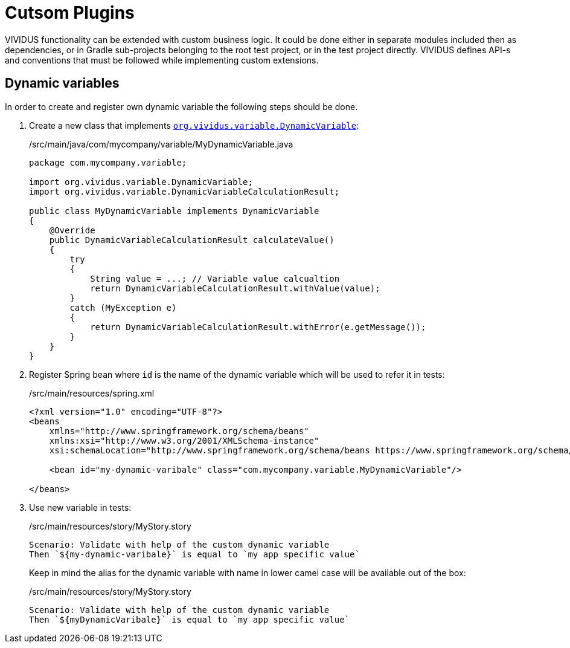 = Cutsom Plugins

VIVIDUS functionality can be extended with custom business logic. It could be
done either in separate modules included then as dependencies, or in Gradle
sub-projects belonging to the root test project, or in the test project directly.
VIVIDUS defines API-s and conventions that must be followed while implementing
custom extensions.

== Dynamic variables

In order to create and register own dynamic variable the following steps should
be done.

. Create a new class that implements
https://github.com/vividus-framework/vividus/blob/master/vividus-engine/src/main/java/org/vividus/variable/DynamicVariable.java[`org.vividus.variable.DynamicVariable`]:
+
./src/main/java/com/mycompany/variable/MyDynamicVariable.java
[source,java]
----
package com.mycompany.variable;

import org.vividus.variable.DynamicVariable;
import org.vividus.variable.DynamicVariableCalculationResult;

public class MyDynamicVariable implements DynamicVariable
{
    @Override
    public DynamicVariableCalculationResult calculateValue()
    {
        try
        {
            String value = ...; // Variable value calcualtion
            return DynamicVariableCalculationResult.withValue(value);
        }
        catch (MyException e)
        {
            return DynamicVariableCalculationResult.withError(e.getMessage());
        }
    }
}
----

. Register Spring bean where `id` is the name of the dynamic variable which will
be used to refer it in tests:
+
./src/main/resources/spring.xml
[source,xml]
----
<?xml version="1.0" encoding="UTF-8"?>
<beans
    xmlns="http://www.springframework.org/schema/beans"
    xmlns:xsi="http://www.w3.org/2001/XMLSchema-instance"
    xsi:schemaLocation="http://www.springframework.org/schema/beans https://www.springframework.org/schema/beans/spring-beans.xsd">

    <bean id="my-dynamic-varibale" class="com.mycompany.variable.MyDynamicVariable"/>

</beans>
----

. Use new variable in tests:
+
./src/main/resources/story/MyStory.story
[source,gherkin]
----
Scenario: Validate with help of the custom dynamic variable
Then `${my-dynamic-varibale}` is equal to `my app specific value`
----
+
Keep in mind the alias for the dynamic variable with name in lower camel
case will be available out of the box:
+
./src/main/resources/story/MyStory.story
[source,gherkin]
----
Scenario: Validate with help of the custom dynamic variable
Then `${myDynamicVaribale}` is equal to `my app specific value`
----
